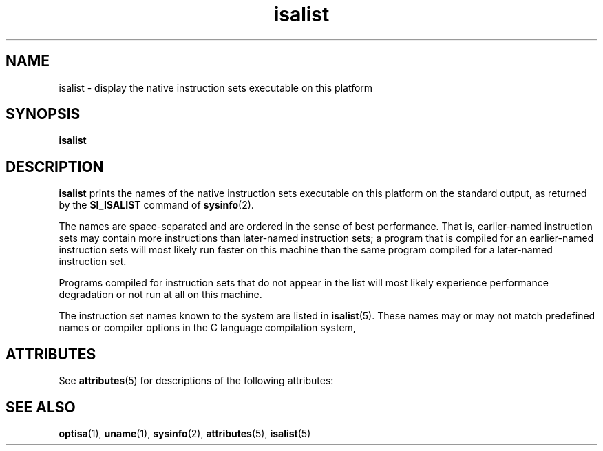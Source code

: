 '\" te
.\" CDDL HEADER START
.\"
.\" The contents of this file are subject to the terms of the
.\" Common Development and Distribution License (the "License").  
.\" You may not use this file except in compliance with the License.
.\"
.\" You can obtain a copy of the license at usr/src/OPENSOLARIS.LICENSE
.\" or http://www.opensolaris.org/os/licensing.
.\" See the License for the specific language governing permissions
.\" and limitations under the License.
.\"
.\" When distributing Covered Code, include this CDDL HEADER in each
.\" file and include the License file at usr/src/OPENSOLARIS.LICENSE.
.\" If applicable, add the following below this CDDL HEADER, with the
.\" fields enclosed by brackets "[]" replaced with your own identifying
.\" information: Portions Copyright [yyyy] [name of copyright owner]
.\"
.\" CDDL HEADER END
.\"  Copyright (c) 1997, Sun Microsystems, Inc.  All Rights Reserved
.TH isalist 1 "25 Jul 1997" "SunOS 5.11" "User Commands"
.SH NAME
isalist \- display the native instruction sets executable on this platform
.SH SYNOPSIS
.LP
.nf
\fBisalist\fR 
.fi

.SH DESCRIPTION
.LP
\fBisalist\fR prints the names of the native instruction sets executable on this platform on the standard output, as returned by the \fBSI_ISALIST\fR
command of  \fBsysinfo\fR(2).
.LP
The names are space-separated and are ordered in the sense of best performance. That is, earlier-named instruction sets may contain more instructions than later-named instruction sets; a program that
is compiled for an earlier-named instruction sets will most likely run faster on this machine than the same program compiled for a later-named instruction set.
.LP
Programs compiled for instruction sets that do not appear in the list will most likely experience performance degradation or not run at all on this machine.
.LP
The instruction set names known to the system are listed in  \fBisalist\fR(5).
These names may or may not match predefined names or compiler options in the C language compilation system,
.SH ATTRIBUTES
.LP
See \fBattributes\fR(5) for descriptions of the following
attributes:
.sp

.sp
.TS
tab() box;
lw(2.75i) lw(2.75i) 
lw(2.75i) lw(2.75i) 
.
\fBATTRIBUTE TYPE\fR\fBATTRIBUTE VALUE\fR
AvailabilitySUNWcsu
.TE

.SH SEE ALSO
.LP
\fBoptisa\fR(1), \fBuname\fR(1), \fBsysinfo\fR(2), \fBattributes\fR(5), \fBisalist\fR(5)
